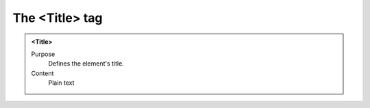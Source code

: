 ===============
The <Title> tag
===============

.. admonition:: <Tіtle>
   
   Purpose
      Defines the element's title.

   Content
      Plain text 

